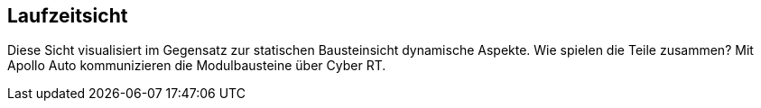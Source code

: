 [[section-runtime-view]]
== Laufzeitsicht

Diese Sicht visualisiert im Gegensatz zur statischen Bausteinsicht dynamische Aspekte. Wie spielen die Teile zusammen?
Mit Apollo Auto kommunizieren die Modulbausteine über Cyber RT.





//[role="arc42help"]
//****
//.Inhalt
//Diese Sicht erklärt konkrete Abläufe und Beziehungen zwischen Bausteinen in Form von Szenarien aus den folgenden Bereichen:

//*  Wichtige Abläufe oder _Features_:
//Wie führen die Bausteine der Architektur die wichtigsten Abläufe durch?
//*  Interaktionen an kritischen externen Schnittstellen:
//Wie arbeiten Bausteine mit Nutzern und Nachbarsystemen zusammen?
//* Betrieb und Administration: Inbetriebnahme, Start, Stop.
//* Fehler- und Ausnahmeszenarien

//Anmerkung:
//Das Kriterium für die Auswahl der möglichen Szenarien (d.h. Abläufe) des Systems ist deren Architekturrelevanz.
//Es geht nicht darum, möglichst viele Abläufe darzustellen, sondern eine angemessene Auswahl zu dokumentieren.

//.Motivation
//Sie sollten verstehen, wie (Instanzen von) Bausteine(n) Ihres Systems ihre jeweiligen Aufgaben erfüllen und zur Laufzeit miteinander kommunizieren.

//Nutzen Sie diese Szenarien in der Dokumentation hauptsächlich für eine verständlichere Kommunikation mit denjenigen Stakeholdern, die die statischen Modelle (z.B. Bausteinsicht, Verteilungssicht) weniger verständlich finden.

//.Form
//Für die Beschreibung von Szenarien gibt es zahlreiche Ausdrucksmöglichkeiten.
//Nutzen Sie beispielsweise:

//* Nummerierte Schrittfolgen oder Aufzählungen in Umgangssprache
//* Aktivitäts- oder Flussdiagramme
//* Sequenzdiagramme
//* BPMN (Geschäftsprozessmodell und -notation) oder EPKs (Ereignis-Prozessketten)
//* Zustandsautomaten
//* ...
//****

//=== Perception

//*  <hier Laufzeitdiagramm oder Ablaufbeschreibung einfügen>
//*  <hier Besonderheiten bei dem Zusammenspiel der Bausteine in diesem Szenario erläutern>

//=== Guardian
//...

//=== CANBus
//...
